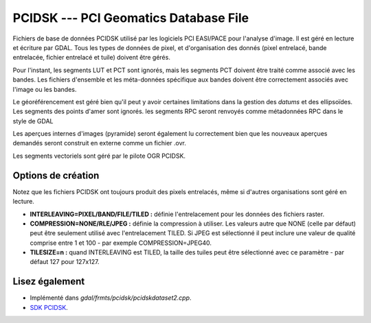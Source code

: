 .. _`gdal.gdal.formats.pcidsk`:

PCIDSK --- PCI Geomatics Database File
=======================================

Fichiers de base de données PCIDSK utilisé par les logiciels PCI EASI/PACE pour 
l'analyse d'image. Il est géré en lecture et écriture par GDAL. Tous les types 
de données de pixel, et d'organisation des donnés (pixel entrelacé, bande 
entrelacée, fichier entrelacé et tuile) doivent être gérés.

Pour l'instant, les segments LUT et PCT sont ignorés, mais les segments PCT 
doivent être traité comme associé avec les bandes. Les fichiers d'ensemble et 
les méta-données spécifique aux bandes doivent être correctement associés avec 
l'image ou les bandes.

Le géoréférencement est géré bien qu'il peut y avoir certaines limitations dans 
la gestion des *datums* et des ellipsoïdes. Les segments des points d'amer 
sont ignorés. les segments RPC seront renvoyés comme métadonnées RPC dans le style 
de GDAL 

Les aperçues internes d'images (pyramide) seront également lu correctement bien 
que les nouveaux aperçues demandés seront construit en externe comme un fichier 
.ovr.

Les segments vectoriels sont géré par le pilote OGR PCIDSK.

Options de création
-------------------

Notez que les fichiers PCIDSK ont toujours produit des pixels entrelacés, même 
si d'autres organisations sont géré en lecture.

* **INTERLEAVING=PIXEL/BAND/FILE/TILED :** définie l'entrelacement pour les données 
  des fichiers raster.
* **COMPRESSION=NONE/RLE/JPEG :** définie la compression à utiliser. Les valeurs 
  autre que NONE (celle par défaut) peut être seulement utilisé avec l'entrelacement TILED.
  Si JPEG est sélectionné il peut inclure une valeur de qualité comprise entre 1 
  et 100 - par exemple COMPRESSION=JPEG40.
* **TILESIZE=n :** quand INTERLEAVING est TILED, la taille des tuiles peut être 
  sélectionné avec ce paramètre - par défaut 127 pour 127x127.

Lisez également
---------------

* Implémenté dans *gdal/frmts/pcidsk/pcidskdataset2.cpp*.
* `SDK PCIDSK <http://home.gdal.org/projects/pcidsk/index.html>`_.

.. yjacolin at free.fr, Yves Jacolin - 2011/08/15 (trunk 7688)